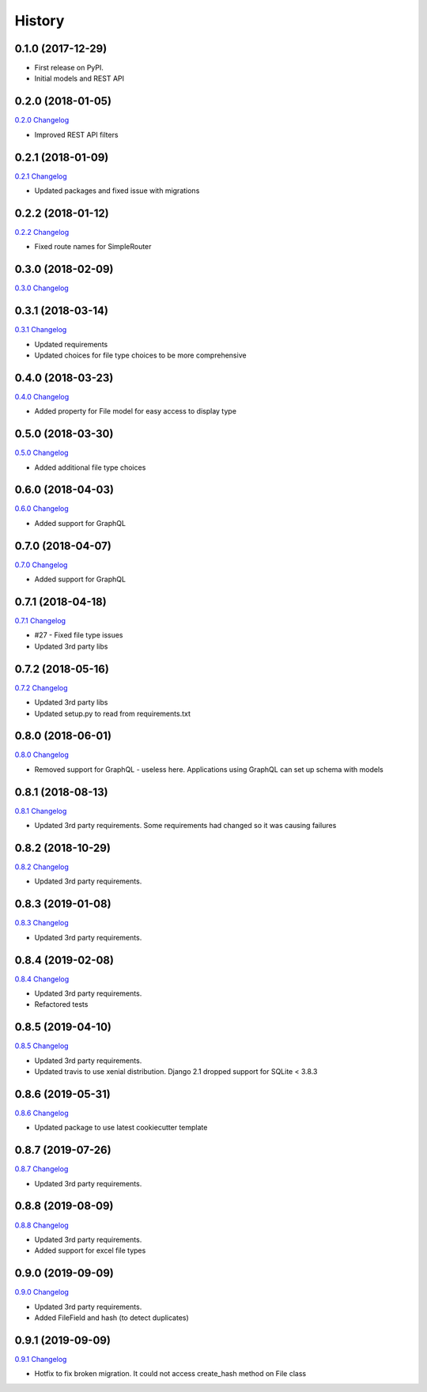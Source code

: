 .. :changelog:

History
-------

0.1.0 (2017-12-29)
++++++++++++++++++

* First release on PyPI.
* Initial models and REST API

0.2.0 (2018-01-05)
++++++++++++++++++

`0.2.0 Changelog <https://github.com/chopdgd/django-data-sources-tracking/compare/v0.1.0...v0.2.0>`_

* Improved REST API filters

0.2.1 (2018-01-09)
++++++++++++++++++

`0.2.1 Changelog <https://github.com/chopdgd/django-data-sources-tracking/compare/v0.2.0...v0.2.1>`_

* Updated packages and fixed issue with migrations

0.2.2 (2018-01-12)
++++++++++++++++++

`0.2.2 Changelog <https://github.com/chopdgd/django-data-sources-tracking/compare/v0.2.1...v0.2.2>`_

* Fixed route names for SimpleRouter

0.3.0 (2018-02-09)
++++++++++++++++++

`0.3.0 Changelog <https://github.com/chopdgd/django-data-sources-tracking/compare/v0.2.2...v0.3.0>`_

0.3.1 (2018-03-14)
++++++++++++++++++

`0.3.1 Changelog <https://github.com/chopdgd/django-data-sources-tracking/compare/v0.3.0...v0.3.1>`_

* Updated requirements
* Updated choices for file type choices to be more comprehensive

0.4.0 (2018-03-23)
++++++++++++++++++

`0.4.0 Changelog <https://github.com/chopdgd/django-data-sources-tracking/compare/v0.3.1...v0.4.0>`_

* Added property for File model for easy access to display type


0.5.0 (2018-03-30)
++++++++++++++++++

`0.5.0 Changelog <https://github.com/chopdgd/django-data-sources-tracking/compare/v0.4.0...v0.5.0>`_

* Added additional file type choices

0.6.0 (2018-04-03)
++++++++++++++++++

`0.6.0 Changelog <https://github.com/chopdgd/django-data-sources-tracking/compare/v0.5.0...v0.6.0>`_

* Added support for GraphQL

0.7.0 (2018-04-07)
++++++++++++++++++

`0.7.0 Changelog <https://github.com/chopdgd/django-data-sources-tracking/compare/v0.6.0...v0.7.0>`_

* Added support for GraphQL

0.7.1 (2018-04-18)
++++++++++++++++++

`0.7.1 Changelog <https://github.com/chopdgd/django-data-sources-tracking/compare/v0.7.0...v0.7.1>`_

* #27 - Fixed file type issues
* Updated 3rd party libs

0.7.2 (2018-05-16)
++++++++++++++++++

`0.7.2 Changelog <https://github.com/chopdgd/django-data-sources-tracking/compare/v0.7.1...v0.7.2>`_

* Updated 3rd party libs
* Updated setup.py to read from requirements.txt

0.8.0 (2018-06-01)
++++++++++++++++++

`0.8.0 Changelog <https://github.com/chopdgd/django-data-sources-tracking/compare/v0.7.2...v0.8.0>`_

* Removed support for GraphQL - useless here.  Applications using GraphQL can set up schema with models

0.8.1 (2018-08-13)
++++++++++++++++++

`0.8.1 Changelog <https://github.com/chopdgd/django-data-sources-tracking/compare/v0.8.0...v0.8.1>`_

* Updated 3rd party requirements. Some requirements had changed so it was causing failures

0.8.2 (2018-10-29)
++++++++++++++++++

`0.8.2 Changelog <https://github.com/chopdgd/django-data-sources-tracking/compare/v0.8.1...v0.8.2>`_

* Updated 3rd party requirements.

0.8.3 (2019-01-08)
++++++++++++++++++

`0.8.3 Changelog <https://github.com/chopdgd/django-data-sources-tracking/compare/v0.8.2...v0.8.3>`_

* Updated 3rd party requirements.

0.8.4 (2019-02-08)
++++++++++++++++++

`0.8.4 Changelog <https://github.com/chopdgd/django-data-sources-tracking/compare/v0.8.3...v0.8.4>`_

* Updated 3rd party requirements.
* Refactored tests

0.8.5 (2019-04-10)
++++++++++++++++++

`0.8.5 Changelog <https://github.com/chopdgd/django-data-sources-tracking/compare/v0.8.4...v0.8.5>`_

* Updated 3rd party requirements.
* Updated travis to use xenial distribution. Django 2.1 dropped support for SQLite < 3.8.3

0.8.6 (2019-05-31)
++++++++++++++++++

`0.8.6 Changelog <https://github.com/chopdgd/django-data-sources-tracking/compare/v0.8.5...v0.8.6>`_

* Updated package to use latest cookiecutter template

0.8.7 (2019-07-26)
++++++++++++++++++

`0.8.7 Changelog <https://github.com/chopdgd/django-data-sources-tracking/compare/v0.8.6...v0.8.7>`_

* Updated 3rd party requirements.

0.8.8 (2019-08-09)
++++++++++++++++++

`0.8.8 Changelog <https://github.com/chopdgd/django-data-sources-tracking/compare/v0.8.7...v0.8.8>`_

* Updated 3rd party requirements.
* Added support for excel file types

0.9.0 (2019-09-09)
++++++++++++++++++

`0.9.0 Changelog <https://github.com/chopdgd/django-data-sources-tracking/compare/v0.8.8...v0.9.0>`_

* Updated 3rd party requirements.
* Added FileField and hash (to detect duplicates)

0.9.1 (2019-09-09)
++++++++++++++++++

`0.9.1 Changelog <https://github.com/chopdgd/django-data-sources-tracking/compare/v0.9.0...v0.9.1>`_

* Hotfix to fix broken migration.  It could not access create_hash method on File class
